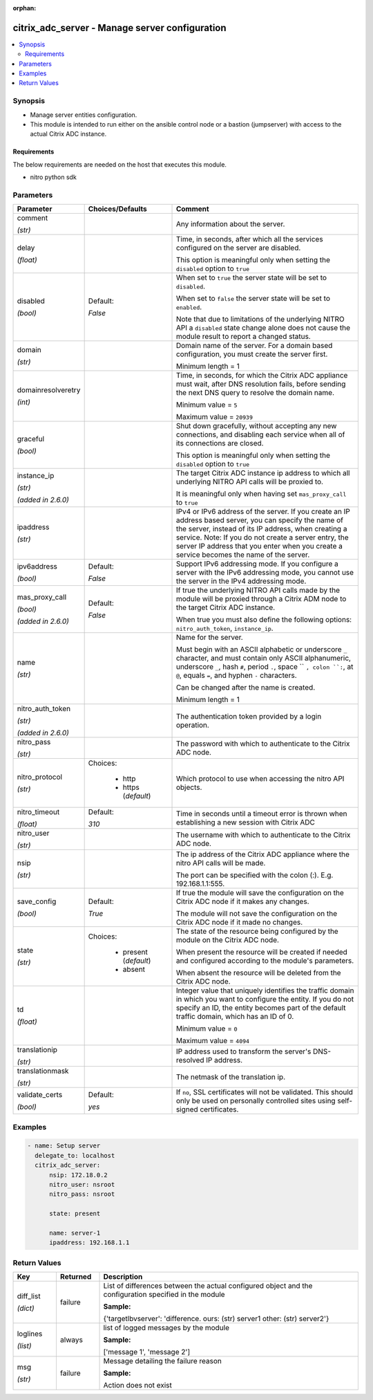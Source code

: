 :orphan:

.. _citrix_adc_server_module:

citrix_adc_server - Manage server configuration
+++++++++++++++++++++++++++++++++++++++++++++++

.. versionadded:: 1.0.0

.. contents::
   :local:
   :depth: 2

Synopsis
--------
- Manage server entities configuration.
- This module is intended to run either on the ansible  control node or a bastion (jumpserver) with access to the actual Citrix ADC instance.



Requirements
~~~~~~~~~~~~
The below requirements are needed on the host that executes this module.

- nitro python sdk


Parameters
----------

.. list-table::
    :widths: 10 10 60
    :header-rows: 1

    * - Parameter
      - Choices/Defaults
      - Comment
    * - comment

        *(str)*
      -
      - Any information about the server.
    * - delay

        *(float)*
      -
      - Time, in seconds, after which all the services configured on the server are disabled.

        This option is meaningful only when setting the ``disabled`` option to ``true``
    * - disabled

        *(bool)*
      - Default:

        *False*
      - When set to ``true`` the server state will be set to ``disabled``.

        When set to ``false`` the server state will be set to ``enabled``.

        Note that due to limitations of the underlying NITRO API a ``disabled`` state change alone does not cause the module result to report a changed status.
    * - domain

        *(str)*
      -
      - Domain name of the server. For a domain based configuration, you must create the server first.

        Minimum length = 1
    * - domainresolveretry

        *(int)*
      -
      - Time, in seconds, for which the Citrix ADC appliance must wait, after DNS resolution fails, before sending the next DNS query to resolve the domain name.

        Minimum value = ``5``

        Maximum value = ``20939``
    * - graceful

        *(bool)*
      -
      - Shut down gracefully, without accepting any new connections, and disabling each service when all of its connections are closed.

        This option is meaningful only when setting the ``disabled`` option to ``true``
    * - instance_ip

        *(str)*

        *(added in 2.6.0)*
      -
      - The target Citrix ADC instance ip address to which all underlying NITRO API calls will be proxied to.

        It is meaningful only when having set ``mas_proxy_call`` to ``true``
    * - ipaddress

        *(str)*
      -
      - IPv4 or IPv6 address of the server. If you create an IP address based server, you can specify the name of the server, instead of its IP address, when creating a service. Note: If you do not create a server entry, the server IP address that you enter when you create a service becomes the name of the server.
    * - ipv6address

        *(bool)*
      - Default:

        *False*
      - Support IPv6 addressing mode. If you configure a server with the IPv6 addressing mode, you cannot use the server in the IPv4 addressing mode.
    * - mas_proxy_call

        *(bool)*

        *(added in 2.6.0)*
      - Default:

        *False*
      - If true the underlying NITRO API calls made by the module will be proxied through a Citrix ADM node to the target Citrix ADC instance.

        When true you must also define the following options: ``nitro_auth_token``, ``instance_ip``.
    * - name

        *(str)*
      -
      - Name for the server.

        Must begin with an ASCII alphabetic or underscore ``_`` character, and must contain only ASCII alphanumeric, underscore ``_``, hash ``#``, period ``.``, space `` ``, colon ``:``, at ``@``, equals ``=``, and hyphen ``-`` characters.

        Can be changed after the name is created.

        Minimum length = 1
    * - nitro_auth_token

        *(str)*

        *(added in 2.6.0)*
      -
      - The authentication token provided by a login operation.
    * - nitro_pass

        *(str)*
      -
      - The password with which to authenticate to the Citrix ADC node.
    * - nitro_protocol

        *(str)*
      - Choices:

          - http
          - https (*default*)
      - Which protocol to use when accessing the nitro API objects.
    * - nitro_timeout

        *(float)*
      - Default:

        *310*
      - Time in seconds until a timeout error is thrown when establishing a new session with Citrix ADC
    * - nitro_user

        *(str)*
      -
      - The username with which to authenticate to the Citrix ADC node.
    * - nsip

        *(str)*
      -
      - The ip address of the Citrix ADC appliance where the nitro API calls will be made.

        The port can be specified with the colon (:). E.g. 192.168.1.1:555.
    * - save_config

        *(bool)*
      - Default:

        *True*
      - If true the module will save the configuration on the Citrix ADC node if it makes any changes.

        The module will not save the configuration on the Citrix ADC node if it made no changes.
    * - state

        *(str)*
      - Choices:

          - present (*default*)
          - absent
      - The state of the resource being configured by the module on the Citrix ADC node.

        When present the resource will be created if needed and configured according to the module's parameters.

        When absent the resource will be deleted from the Citrix ADC node.
    * - td

        *(float)*
      -
      - Integer value that uniquely identifies the traffic domain in which you want to configure the entity. If you do not specify an ID, the entity becomes part of the default traffic domain, which has an ID of 0.

        Minimum value = ``0``

        Maximum value = ``4094``
    * - translationip

        *(str)*
      -
      - IP address used to transform the server's DNS-resolved IP address.
    * - translationmask

        *(str)*
      -
      - The netmask of the translation ip.
    * - validate_certs

        *(bool)*
      - Default:

        *yes*
      - If ``no``, SSL certificates will not be validated. This should only be used on personally controlled sites using self-signed certificates.



Examples
--------

.. code-block:: yaml+jinja
    
    - name: Setup server
      delegate_to: localhost
      citrix_adc_server:
          nsip: 172.18.0.2
          nitro_user: nsroot
          nitro_pass: nsroot
    
          state: present
    
          name: server-1
          ipaddress: 192.168.1.1


Return Values
-------------
.. list-table::
    :widths: 10 10 60
    :header-rows: 1

    * - Key
      - Returned
      - Description
    * - diff_list

        *(dict)*
      - failure
      - List of differences between the actual configured object and the configuration specified in the module

        **Sample:**

        {'targetlbvserver': 'difference. ours: (str) server1 other: (str) server2'}
    * - loglines

        *(list)*
      - always
      - list of logged messages by the module

        **Sample:**

        ['message 1', 'message 2']
    * - msg

        *(str)*
      - failure
      - Message detailing the failure reason

        **Sample:**

        Action does not exist
